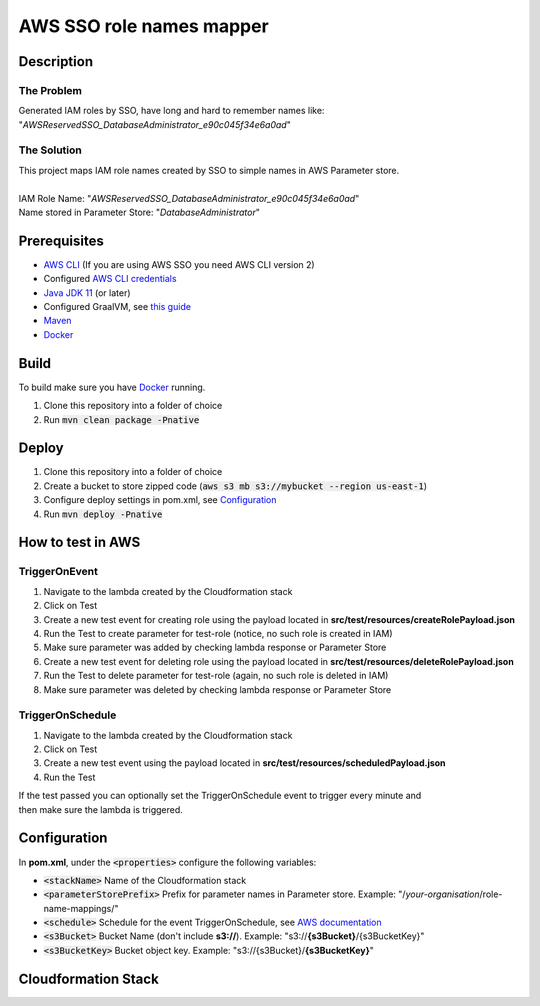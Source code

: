 *************************
AWS SSO role names mapper
*************************

Description
===========
The Problem
-----------
Generated IAM roles by SSO, have long and hard to remember names like:
"*AWSReservedSSO_DatabaseAdministrator_e90c045f34e6a0ad*"

The Solution
------------
| This project maps IAM role names created by SSO to simple names in AWS Parameter store.
|
| IAM Role Name: "*AWSReservedSSO_DatabaseAdministrator_e90c045f34e6a0ad*"
| Name stored in Parameter Store: "*DatabaseAdministrator*"

Prerequisites
=============

- `AWS CLI <https://docs.aws.amazon.com/cli/latest/userguide/cli-chap-install.html>`_ (If you are using AWS SSO you need AWS CLI version 2)
- Configured `AWS CLI credentials <https://docs.aws.amazon.com/cli/latest/userguide/cli-configure-files.html>`_
- `Java JDK 11 <https://www.oracle.com/se/java/technologies/javase-jdk11-downloads.html>`_ (or later)
- Configured GraalVM, see `this guide <https://quarkus.io/guides/building-native-image#configuring-graalvm>`_
- `Maven <https://maven.apache.org/install.html>`_
- `Docker <https://docs.docker.com/get-docker/>`_

Build
=====

To build make sure you have `Docker <https://docs.docker.com/get-docker/>`_ running.

1. Clone this repository into a folder of choice
2. Run :code:`mvn clean package -Pnative`
   
Deploy
======
1. Clone this repository into a folder of choice
2. Create a bucket to store zipped code (:code:`aws s3 mb s3://mybucket --region us-east-1`)
3. Configure deploy settings in pom.xml, see `Configuration`_
4. Run :code:`mvn deploy -Pnative`
   
How to test in AWS
==================

TriggerOnEvent
--------------
1. Navigate to the lambda created by the Cloudformation stack
2. Click on Test
3. Create a new test event for creating role using the payload located in **src/test/resources/createRolePayload.json**
4. Run the Test to create parameter for test-role (notice, no such role is created in IAM)
5. Make sure parameter was added by checking lambda response or Parameter Store
6. Create a new test event for deleting role using the payload located in **src/test/resources/deleteRolePayload.json**
7. Run the Test to delete parameter for test-role (again, no such role is deleted in IAM)
8. Make sure parameter was deleted by checking lambda response or Parameter Store

TriggerOnSchedule
-----------------
1. Navigate to the lambda created by the Cloudformation stack
2. Click on Test
3. Create a new test event using the payload located in **src/test/resources/scheduledPayload.json**
4. Run the Test
   
| If the test passed you can optionally set the TriggerOnSchedule event to trigger every minute and
| then make sure the lambda is triggered.

Configuration
=============
In **pom.xml**, under the :code:`<properties>` configure the following variables:

- :code:`<stackName>` Name of the Cloudformation stack
- :code:`<parameterStorePrefix>` Prefix for parameter names in Parameter store. Example: "/*your-organisation*/role-name-mappings/"
- :code:`<schedule>` Schedule for the event TriggerOnSchedule, see `AWS documentation <https://docs.aws.amazon.com/eventbridge/latest/userguide/eb-create-rule-schedule.html>`_
- :code:`<s3Bucket>` Bucket Name (don't include **s3://**). Example: "s3://**{s3Bucket}**/{s3BucketKey}"
- :code:`<s3BucketKey>` Bucket object key. Example: "s3://{s3Bucket}/**{s3BucketKey}**"
 



Cloudformation Stack
====================
.. image:: AWSSSORoleNamesMapper.png
   :width: 400

